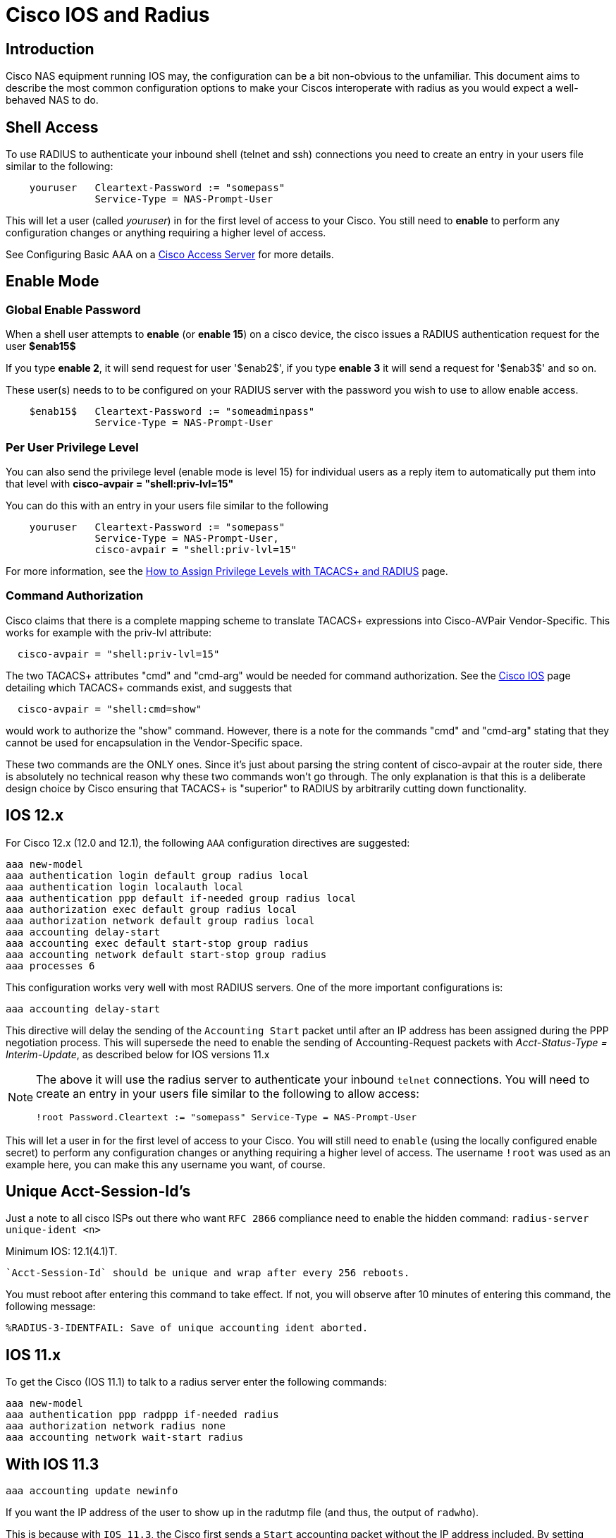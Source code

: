 = Cisco IOS and Radius

== Introduction

Cisco NAS equipment running IOS may, the configuration can be a bit non-obvious to the
unfamiliar. This document aims to describe the most common configuration
options to make your Ciscos interoperate with radius as you would expect
a well-behaved NAS to do.

## Shell Access
To use RADIUS to authenticate your inbound shell (telnet and ssh) connections you need to create an entry in your users file similar to the following:

```

    youruser   Cleartext-Password := "somepass"
               Service-Type = NAS-Prompt-User
```

This will let a user (called _youruser_) in for the first level of access to your Cisco. You still need to **enable** to perform any configuration changes or anything requiring a higher level of access.

See Configuring Basic AAA on a http://www.cisco.com/en/US/tech/tk59/technologies_tech_note09186a0080093c81.shtml[Cisco Access Server] for more details.

## Enable Mode

### Global Enable Password

When a shell user attempts to **enable** (or **enable 15**) on a cisco device, the cisco issues a RADIUS authentication request for the user **$enab15$**

If you type **enable 2**, it will send request for user '$enab2$', if you type **enable 3** it will send a request for '$enab3$' and so on.

These user(s) needs to to be configured on your RADIUS server with the password you wish to use to allow enable access.

```
    $enab15$   Cleartext-Password := "someadminpass"
               Service-Type = NAS-Prompt-User
```

### Per User Privilege Level

You can also send the privilege level (enable mode is level 15) for individual users as a reply item to automatically put them into that level with **cisco-avpair = "shell:priv-lvl=15"**

You can do this with an entry in your users file similar to the following

```
    youruser   Cleartext-Password := "somepass"
               Service-Type = NAS-Prompt-User,
               cisco-avpair = "shell:priv-lvl=15"
```

For more information, see the http://www.cisco.com/en/US/tech/tk59/technologies_tech_note09186a008009465c.shtml[How to Assign Privilege Levels with TACACS+ and RADIUS] page.

### Command Authorization

Cisco claims that there is a complete mapping scheme to translate TACACS+ expressions into Cisco-AVPair Vendor-Specific. This works for example with the priv-lvl attribute:

```
  cisco-avpair = "shell:priv-lvl=15"
```

The two TACACS+ attributes "cmd" and "cmd-arg" would be needed for command authorization. See the http://www.cisco.com/en/US/products/ps6350/products_configuration_guide_chapter09186a00804fe2d8.html[Cisco IOS] page detailing which TACACS+ commands exist, and suggests that

```
  cisco-avpair = "shell:cmd=show"
```

would work to authorize the "show" command. However, there is a note for the commands "cmd" and "cmd-arg" stating that they cannot be used for encapsulation in the Vendor-Specific space.

These two commands are the ONLY ones. Since it's just about parsing the string content of cisco-avpair at the router side, there is absolutely no technical reason why these two commands won't go through. The only explanation is that this is a deliberate design choice by Cisco ensuring that TACACS+ is "superior" to RADIUS by arbitrarily cutting down functionality.

== IOS 12.x

For Cisco 12.x (12.0 and 12.1), the following `AAA` configuration
directives are suggested:

```
aaa new-model
aaa authentication login default group radius local
aaa authentication login localauth local
aaa authentication ppp default if-needed group radius local
aaa authorization exec default group radius local
aaa authorization network default group radius local
aaa accounting delay-start
aaa accounting exec default start-stop group radius
aaa accounting network default start-stop group radius
aaa processes 6
```

This configuration works very well with most RADIUS servers. One of the
more important configurations is:

```
aaa accounting delay-start
```

This directive will delay the sending of the `Accounting Start` packet
until after an IP address has been assigned during the PPP negotiation
process. This will supersede the need to enable the sending of Accounting-Request packets with
_Acct-Status-Type = Interim-Update_, as described below for IOS versions 11.x

[NOTE]
====
The above it will use the radius server to authenticate your
inbound `telnet` connections. You will need to create an entry in your
users file similar to the following to allow access:

```
!root Password.Cleartext := "somepass" Service-Type = NAS-Prompt-User
```
====

This will let a user in for the first level of access to your Cisco. You
will still need to `enable` (using the locally configured enable
secret) to perform any configuration changes or anything requiring a
higher level of access. The username `!root` was used as an example
here, you can make this any username you want, of course.

== Unique Acct-Session-Id’s

Just a note to all cisco ISPs out there who want `RFC 2866` compliance
need to enable the hidden command: `radius-server unique-ident <n>`

.Minimum IOS: 12.1(4.1)T.

```
`Acct-Session-Id` should be unique and wrap after every 256 reboots.
```

You must reboot after entering this command to take effect. If not, you
will observe after 10 minutes of entering this command, the following
message:

```
%RADIUS-3-IDENTFAIL: Save of unique accounting ident aborted.
```

== IOS 11.x

To get the Cisco (IOS 11.1) to talk to a radius server enter the following commands:


```
aaa new-model
aaa authentication ppp radppp if-needed radius
aaa authorization network radius none
aaa accounting network wait-start radius
```

== With IOS 11.3

```
aaa accounting update newinfo
```

If you want the IP address of the user to show up in the radutmp file
(and thus, the output of `radwho`).

This is because with `IOS 11.3`, the Cisco first sends a `Start`
accounting packet without the IP address included. By setting
`update newinfo` it will send an accounting `Interim-Update` packet which
updates the information.

Also you might see a lot of `duplicates` in the logfile. That can be
fixed by:

```
aaa accounting network wait radius
radius-server timeout 3
```

To disable the Ascend style attributes (which is a VERY good idea):

```
radius-server host X.Y.Z.A auth-port 1645 acct-port 1646
```

To enable the Ascend style attributes (which we do NOT recommend):

```
radius-server host X.Y.Z.A auth-port 1645 acct-port 1646 non-standard
```

To see Vendor-Specific.Cisco.AVPair attributes in the Cisco debugging log:

```
radius-server vsa accounting
```

== Cisco 36xx & 26xx, keeping the NAS IP static

The Cisco 36/26 by default selects (it seems at random) any IP address
assigned to it (serial, ethernet etc.) as it’s RADIUS client source
address, thus the access request may be dropped by the RADIUS server,
because it can not verify the client. To make the cisco box always use
one fixed address, add the following to your configuration:

```
ip radius source-interface Loopback0
```

Configure the loopback interface on your router as follows:

```
interface Loopback0
ip address 192.0.2.250 255.255.255.255
```

Use a real world IP address and check the Cisco documentation for why it
is a good idea to have working loopback interface configured on your
router.

If you don’t want to use the loopback interface of course you can set
the source-interface to any interface on your Cisco box which has an IP
address.

## Shared Secret Encryption

IOS has a feature called the password-encryption service.

```
    service password-encryption
    no service password-encryption
```

From the http://www.cisco.com/en/US/tech/tk648/tk361/technologies_tech_note09186a0080120f48.shtml#plane[Cisco Guide to Harden Cisco IOS Devices].

The actual encryption process occurs when the current configuration is written or when a password is configured. Password encryption is applied to all passwords, including username passwords, authentication key passwords, the privileged command password, console and virtual terminal line access passwords, and Border Gateway Protocol neighbor passwords. This command is primarily useful for keeping unauthorized individuals from viewing your password in your configuration file.

When password encryption is enabled, the encrypted form of the passwords is displayed when a more system:running-config command is entered.

[CAUTION]
====
his command does not provide a high level of network security. If you use this command, you should also take additional network security measures.
====

Remember if your using password encryption, you **cannot** paste the encrypted password into the FreeRADIUS clients.conf file, It will not be the same shared secret.

## Nested Accounting

```
    aaa accounting nested
```
results in sending a second accounting start message, possibly causing problems with total usage counters.  Cisco NAS devices issue an Accounting Start packet when the user is authenticated, and again when a PPP session is initiated.  They send an Accounting Stop packet at the end of the PPP session, and a second at the conclusion of the call (usually nearly simultaneously).  Because of this, programs such as RadiusReport may see this as two connections, and would account for approximately twice the total time used.  Not using this nested command causes the NAS device to send an Accounting Stop packet followed almost immediately by an Accounting Start packet when a PPP connection is chosen, eliminating the overlap.  This is particularly useful for those organizations interested in monitoring user usage accurately.

More information about this process can be seen http://www.cisco.com/en/US/docs/ios/12_1/security/command/reference/srdacct.html#wp1022328[here].

== More Information

For more information, see the http://www.cisco.com/univercd/cc/td/doc/product/access/acs_serv/vapp_dev/vsaig3.htm[Cisco web site].

// Copyright (C) 2025 Network RADIUS SAS.  Licenced under CC-by-NC 4.0.
// This documentation was developed by Network RADIUS SAS.

